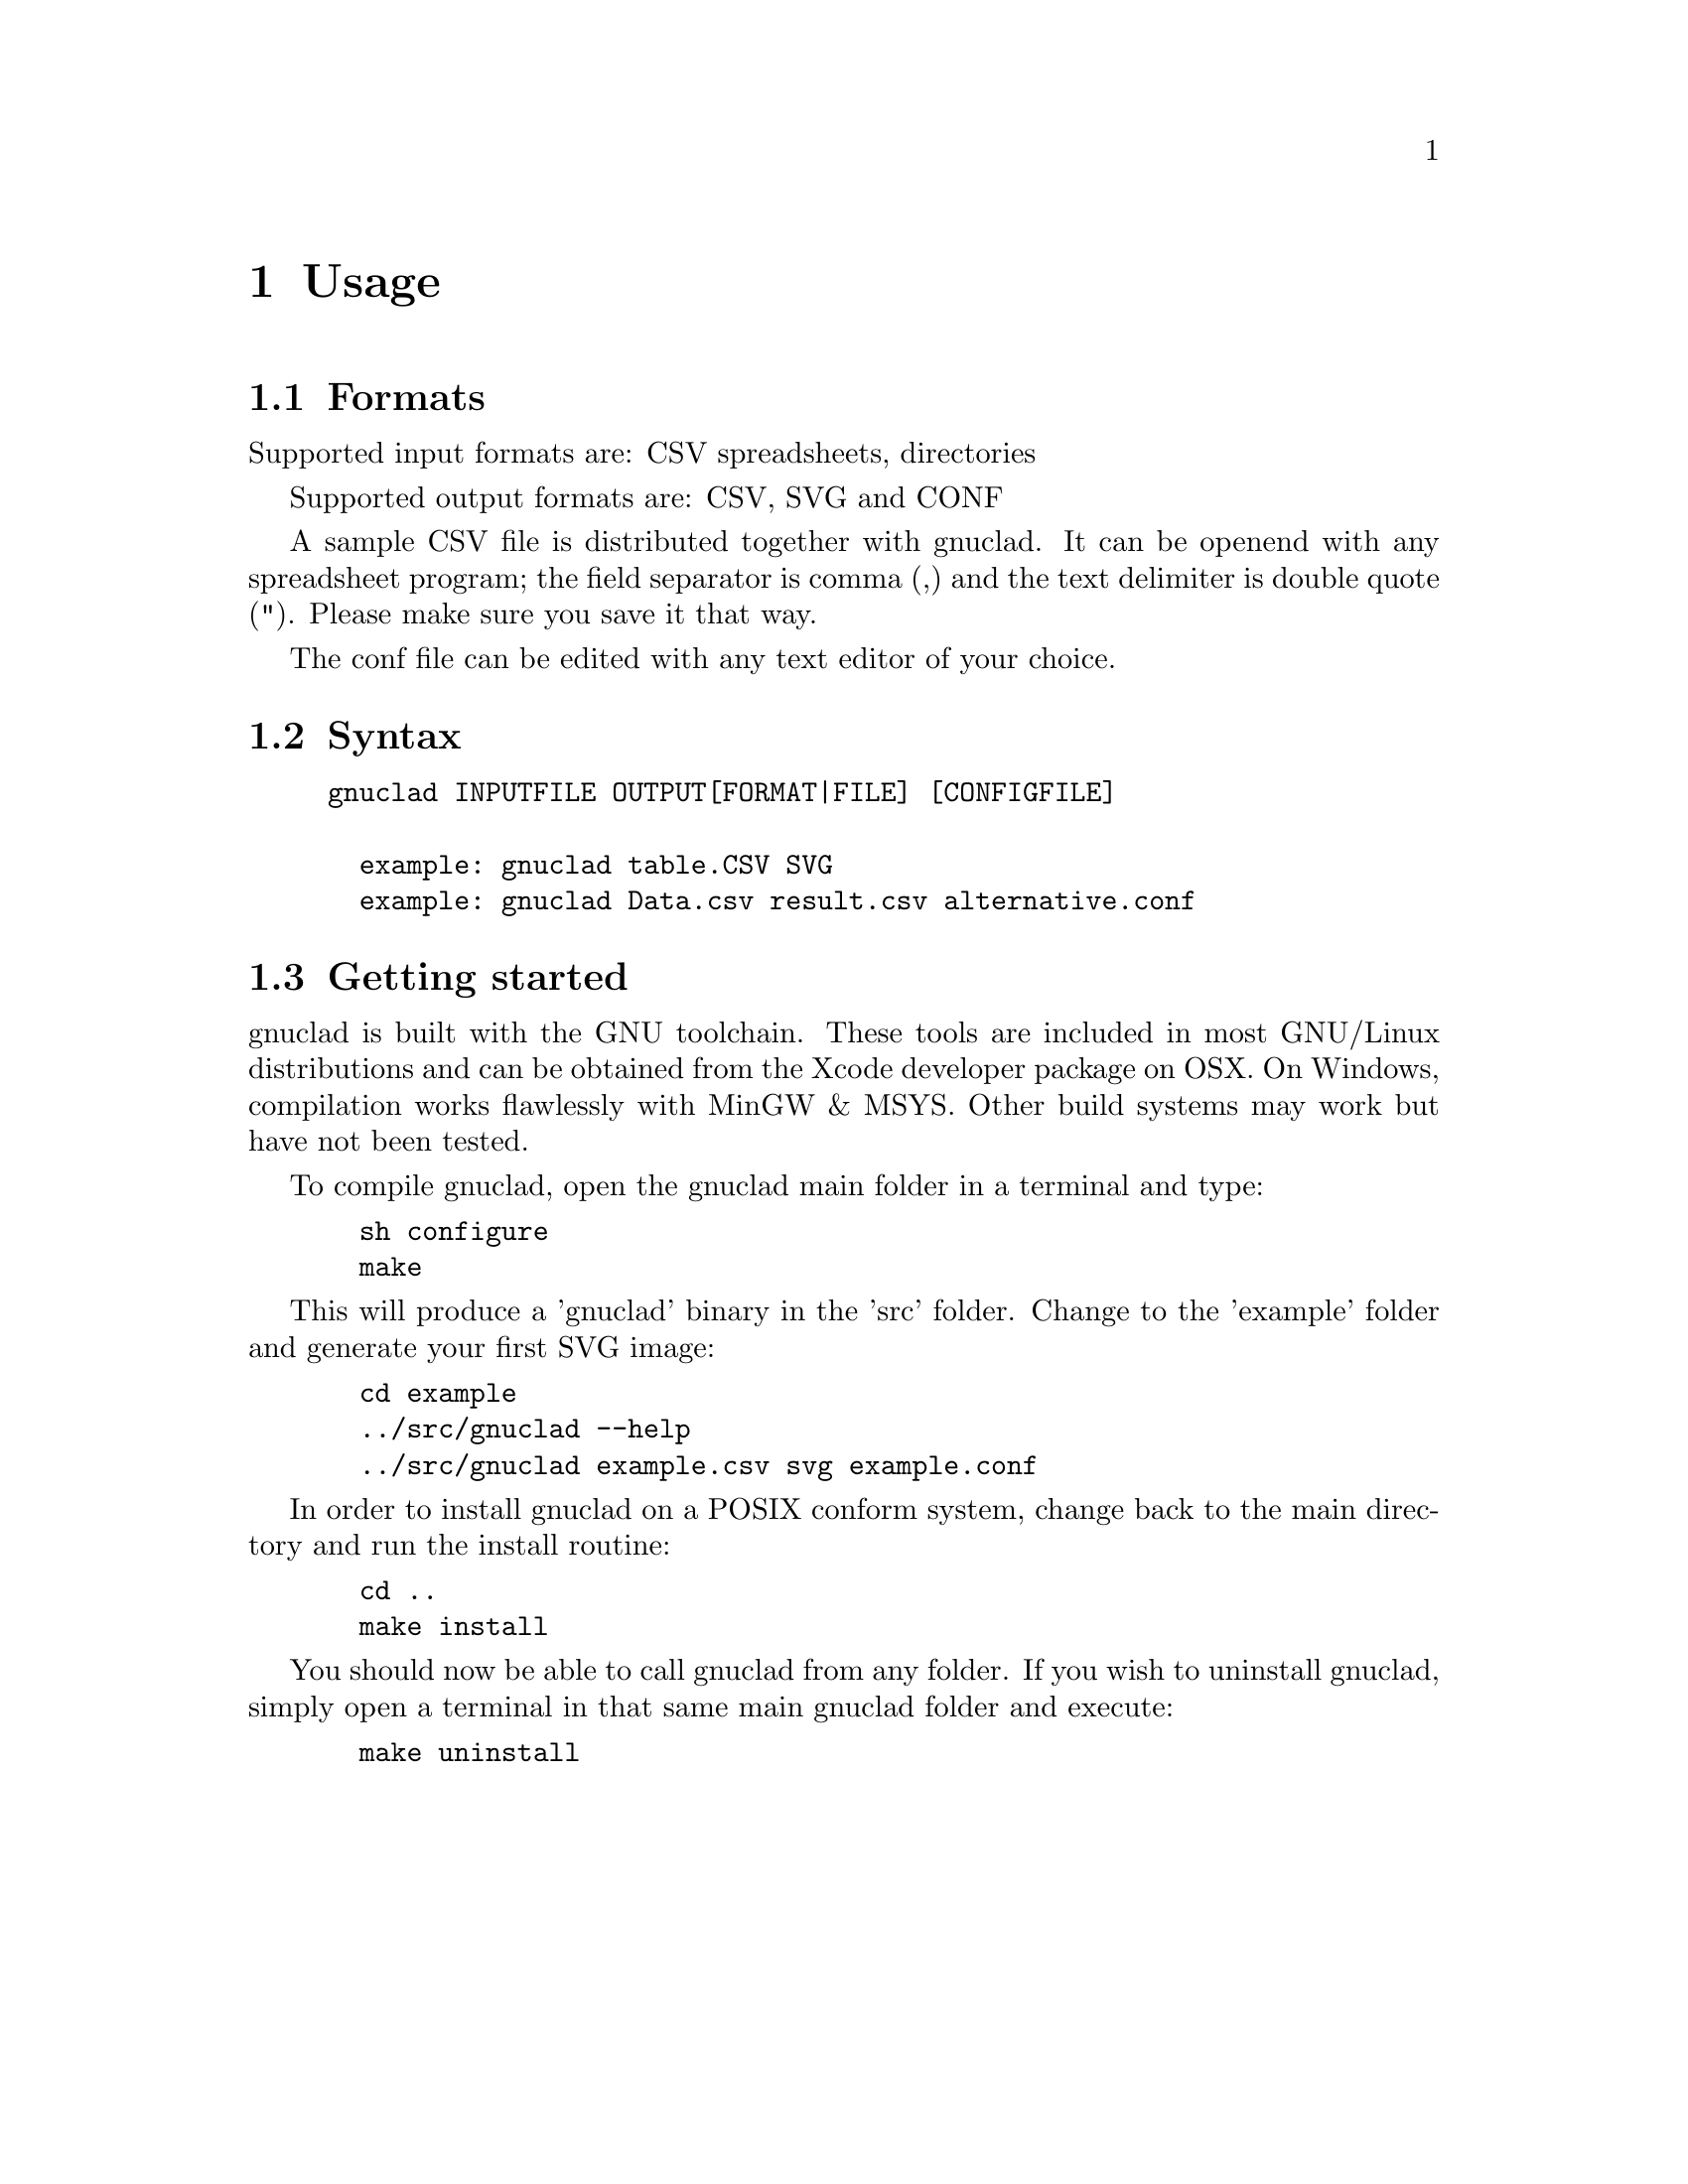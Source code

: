 @c Part of the gnuclad texinfo manual


@node Usage
@chapter Usage

@section Formats

Supported input formats are: CSV spreadsheets, directories

Supported output formats are: CSV, SVG and CONF

A sample CSV file is distributed together with gnuclad.
It can be openend with any spreadsheet program; the field separator is
comma (,) and the text delimiter is double quote ("). Please make sure you save
it that way.

The conf file can be edited with any text editor of your choice.

@section Syntax

@example
gnuclad INPUTFILE OUTPUT[FORMAT|FILE] [CONFIGFILE]

  example: gnuclad table.CSV SVG
  example: gnuclad Data.csv result.csv alternative.conf
@end example

@cindex Getting Started
@section Getting started

gnuclad is built with the GNU toolchain.
These tools are included in most GNU/Linux distributions and can be
obtained from the Xcode developer package on OSX.
On Windows, compilation works flawlessly with MinGW & MSYS.
Other build systems may work but have not been tested.

To compile gnuclad, open the gnuclad main folder in a terminal and type:
@example
  sh configure
  make
@end example

This will produce a 'gnuclad' binary in the 'src' folder.
Change to the 'example' folder and generate your first SVG image:
@example
  cd example
  ../src/gnuclad --help
  ../src/gnuclad example.csv svg example.conf
@end example

In order to install gnuclad on a POSIX conform system, change back to
the main directory and run the install routine:
@example
  cd ..
  make install
@end example

You should now be able to call gnuclad from any folder.
If you wish to uninstall gnuclad, simply open a terminal in that same
main gnuclad folder and execute:
@example
  make uninstall
@end example
